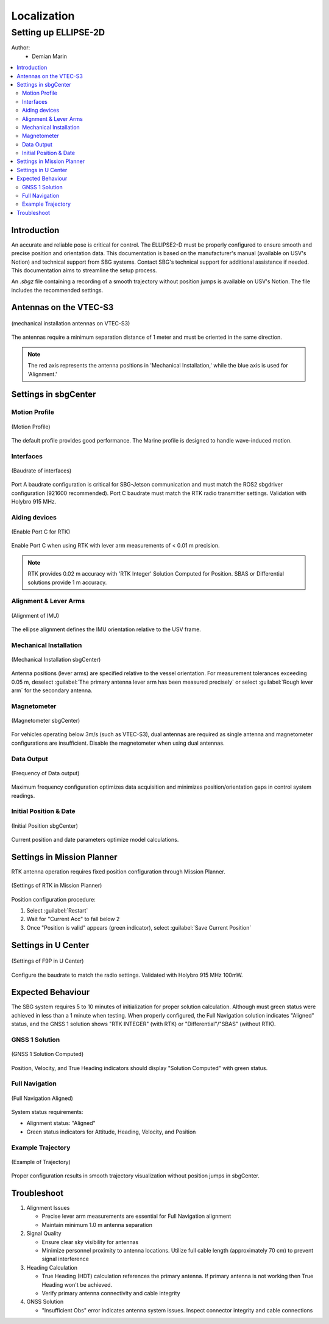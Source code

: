 Localization
============

Setting up ELLIPSE-2D
---------------------

Author:
  * Demian Marin 

.. contents:: 
  :depth: 2
  :local:


Introduction
************

An accurate and reliable pose is critical for control. The ELLIPSE2-D must be properly configured to ensure smooth and precise position and orientation data. This documentation is based on the manufacturer's manual (available on USV's Notion) and technical support from SBG systems. Contact SBG's technical support for additional assistance if needed. This documentation aims to streamline the setup process.

An `.sbgz` file containing a recording of a smooth trajectory without position jumps is available on USV's Notion. The file includes the recommended settings.


Antennas on the VTEC-S3
***********************

..  figure:: usv_software_localization_images/vtec-s3_mechanical-installation_antennas.png
   :align: center
   :width: 80%
   :figclass: align-center
   :alt: mechanical installation antennas on vtec-s3

   (mechanical installation antennas on VTEC-S3)

The antennas require a minimum separation distance of 1 meter and must be oriented in the same direction.

.. note::
    The red axis represents the antenna positions in 'Mechanical Installation,' while the blue axis is used for 'Alignment.'
..


Settings in sbgCenter
*********************

Motion Profile
######################

..  figure:: usv_software_localization_images/motion-profile.png
   :align: center
   :width: 60%
   :figclass: align-center
   :alt: motion profile 

   (Motion Profile)

The default profile provides good performance. The Marine profile is designed to handle wave-induced motion.

Interfaces
######################

..  figure:: usv_software_localization_images/interfaces.png
   :align: center
   :width: 60%
   :figclass: align-center
   :alt: interfaces 

   (Baudrate of interfaces)

Port A baudrate configuration is critical for SBG-Jetson communication and must match the ROS2 sbgdriver configuration (921600 recommended). Port C baudrate must match the RTK radio transmitter settings. Validation 
with Holybro 915 MHz.


Aiding devices
######################

..  figure:: usv_software_localization_images/aiding_devices.png
   :align: center
   :width: 60%
   :figclass: align-center
   :alt: aiding devices 

   (Enable Port C for RTK)

Enable Port C when using RTK with lever arm measurements of < 0.01 m precision.

.. note::
    RTK provides 0.02 m accuracy with 'RTK Integer' Solution Computed for Position. SBAS or Differential solutions provide 1 m accuracy.
..


Alignment & Lever Arms
######################

..  figure:: usv_software_localization_images/alignment.png
   :align: center
   :width: 60%
   :figclass: align-center
   :alt: alignment of IMU 

   (Alignment of IMU)

The ellipse alignment defines the IMU orientation relative to the USV frame.


Mechanical Installation
#######################

..  figure:: usv_software_localization_images/mechanical-installation.png
   :align: center
   :width: 60%
   :figclass: align-center
   :alt: mechanical-installation 

   (Mechanical Installation sbgCenter)

Antenna positions (lever arms) are specified relative to the vessel orientation. For measurement tolerances exceeding 0.05 m, deselect :guilabel:`The primary antenna lever arm has been measured precisely` or select :guilabel:`Rough lever arm` for the secondary antenna.


Magnetometer
############

..  figure:: usv_software_localization_images/magnetometer.png
   :align: center
   :width: 60%
   :figclass: align-center
   :alt: magnetometer 

   (Magnetometer sbgCenter)

For vehicles operating below 3m/s (such as VTEC-S3), dual antennas are required as single antenna and magnetometer configurations are insufficient. Disable the magnetometer when using dual antennas.


Data Output
############

..  figure:: usv_software_localization_images/data-output.png
   :align: center
   :width: 60%
   :figclass: align-center
   :alt: data ouput

   (Frequency of Data output)

Maximum frequency configuration optimizes data acquisition and minimizes position/orientation gaps in control system readings.


Initial Position & Date
#######################

..  figure:: usv_software_localization_images/initial-position.png
   :align: center
   :width: 60%
   :figclass: align-center
   :alt: initial-position 

   (Initial Position sbgCenter)

Current position and date parameters optimize model calculations.


Settings in Mission Planner
***************************

RTK antenna operation requires fixed position configuration through Mission Planner.

..  figure:: usv_software_localization_images/rtk_mission-planner.png
   :align: center
   :width: 100%
   :figclass: align-center
   :alt: mission-planner 

   (Settings of RTK in Mission Planner)

Position configuration procedure:

1. Select :guilabel:`Restart`
2. Wait for "Current Acc" to fall below 2
3. Once "Position is valid" appears (green indicator), select :guilabel:`Save Current Position`


Settings in U Center
********************

..  figure:: usv_software_localization_images/ucenter-f9p.png
   :align: center
   :width: 100%
   :figclass: align-center
   :alt: ucenter-settings 

   (Settings of F9P in U Center)

Configure the baudrate to match the radio settings. Validated with Holybro 915 MHz 100mW.


Expected Behaviour
*******************

The SBG system requires 5 to 10 minutes of initialization for proper solution calculation. Although must green status were achieved in less than a 1 minute when testing. 
When properly configured, the Full Navigation solution indicates "Aligned" status, and the GNSS 1 solution shows "RTK INTEGER" (with RTK) or "Differential"/"SBAS" (without RTK).

GNSS 1 Solution
#################

..  figure:: usv_software_localization_images/gnss-1_solution_integer.png
   :align: center
   :width: 60%
   :figclass: align-center
   :alt: rtk integer

   (GNSS 1 Solution Computed)

Position, Velocity, and True Heading indicators should display "Solution Computed" with green status.

Full Navigation
##################

..  figure:: usv_software_localization_images/full-navigation.png
   :align: center
   :width: 60%
   :figclass: align-center
   :alt: full navigation  

   (Full Navigation Aligned)

System status requirements:

- Alignment status: "Aligned"
- Green status indicators for Attitude, Heading, Velocity, and Position

Example Trajectory
##################

..  figure:: usv_software_localization_images/ekf-trajectory.png
   :align: center
   :width: 60%
   :figclass: align-center
   :alt: ekf-trajectory  

   (Example of Trajectory)

Proper configuration results in smooth trajectory visualization without position jumps in sbgCenter.


Troubleshoot
*******************

1. Alignment Issues

   * Precise lever arm measurements are essential for Full Navigation alignment
   * Maintain minimum 1.0 m antenna separation

2. Signal Quality

   * Ensure clear sky visibility for antennas
   * Minimize personnel proximity to antenna locations. Utilize full cable length (approximately 70 cm) to prevent signal interference

3. Heading Calculation

   * True Heading (HDT) calculation references the primary antenna. If primary antenna is not working then True Heading won't be achieved.
   * Verify primary antenna connectivity and cable integrity

4. GNSS Solution

   * "Insufficient Obs" error indicates antenna system issues. Inspect connector integrity and cable connections
